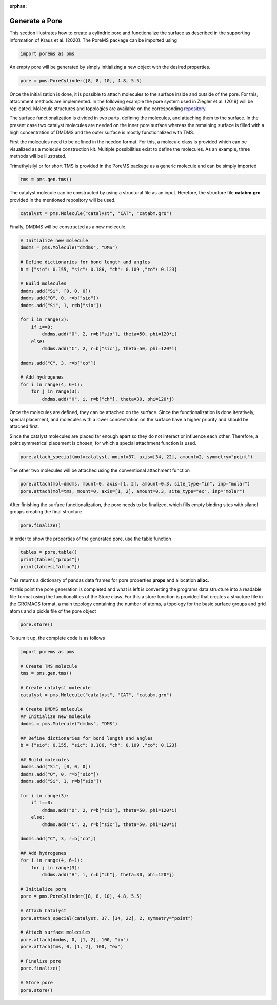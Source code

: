 :orphan:

.. raw:: html

  <div class="container-fluid">
    <div class="row">
      <div class="col-md-10">
        <div style="text-align: justify; text-justify: inter-word;">

Generate a Pore
===============

This section illustrates how to create a cylindric pore and functionalize the surface as described in the supporting information of Kraus et al. (2020). The PoreMS package can be imported using

.. code-block:: python

  import porems as pms

An empty pore will be generated by simply initializing a new object with the desired properties.

.. code-block:: python

  pore = pms.PoreCylinder([8, 8, 10], 4.8, 5.5)

Once the initialization is done, it is possible to attach molecules to the surface inside and outside of the pore. For this, attachment methods are implemented. In the following example the pore system used in Ziegler et al. (2019) will be replicated. Molecule structures and topologies are available on the corresponding `repository <https://doi.org/10.18419/darus-477>`_.

The surface functionalization is divided in two parts, defining the molecules, and attaching them to the surface. In the present case two catalyst molecules are needed on the inner pore surface whereas the remaining surface is filled with a high concentration of DMDMS and the outer surface is mostly functionalized with TMS.

First the molecules need to be defined in the needed format. For this, a molecule class is provided which can be visualized as a molecule construction kit. Multiple possibilities exist to define the molecules. As an example, three methods will be illustrated.

Trimethylsilyl or for short TMS is provided in the PoreMS package as a generic molecule and can be simply imported

.. code-block:: python

  tms = pms.gen.tms()

The catalyst molecule can be constructed by using a structural file as an input. Herefore, the structure file **catabm.gro** provided in the mentioned repository will be used.

.. code-block:: python

  catalyst = pms.Molecule("catalyst", "CAT", "catabm.gro")

Finally, DMDMS will be constructed as a new molecule.

.. code-block:: python

  # Initialize new molecule
  dmdms = pms.Molecule("dmdms", "DMS")

  # Define dictionaries for bond length and angles
  b = {"sio": 0.155, "sic": 0.186, "ch": 0.109 ,"co": 0.123}

  # Build molecules
  dmdms.add("Si", [0, 0, 0])
  dmdms.add("O", 0, r=b["sio"])
  dmdms.add("Si", 1, r=b["sio"])

  for i in range(3):
      if i==0:
          dmdms.add("O", 2, r=b["sio"], theta=50, phi=120*i)
      else:
          dmdms.add("C", 2, r=b["sic"], theta=50, phi=120*i)

  dmdms.add("C", 3, r=b["co"])

  # Add hydrogenes
  for i in range(4, 6+1):
      for j in range(3):
          dmdms.add("H", i, r=b["ch"], theta=30, phi=120*j)

Once the molecules are defined, they can be attached on the surface. Since the functionalization is done iteratively, special placement, and molecules with a lower concentration on the surface have a higher priority and should be attached first.

Since the catalyst molecules are placed far enough apart so they do not interact or influence each other. Therefore, a point symmetrical placement is chosen, for which a special attachment function is used.

.. code-block:: python

  pore.attach_special(mol=catalyst, mount=37, axis=[34, 22], amount=2, symmetry="point")

The other two molecules will be attached using the conventional attachment function

.. code-block:: python

  pore.attach(mol=dmdms, mount=0, axis=[1, 2], amount=0.3, site_type="in", inp="molar")
  pore.attach(mol=tms, mount=0, axis=[1, 2], amount=0.3, site_type="ex", inp="molar")

After finishing the surface functionalization, the pore needs to be finalized, which fills empty binding sites with silanol groups creating the final structure

.. code-block:: python

  pore.finalize()

In order to show the properties of the generated pore, use the table function

.. code-block:: python

  tables = pore.table()
  print(tables["props"])
  print(tables["alloc"])

This returns a dictionary of pandas data frames for pore properties **props** and allocation **alloc**.

At this point the pore generation is completed and what is left is converting the programs data structure into a readable file-format using the functionalities of the Store class. For this a store function is provided that creates a structure file in the GROMACS format, a main topology containing the number of atoms, a topology for the basic surface groups and grid atoms and a pickle file of the pore object

.. code-block:: python

  pore.store()

To sum it up, the complete code is as follows

.. code-block:: python

  import porems as pms

  # Create TMS molecule
  tms = pms.gen.tms()

  # Create catalyst molecule
  catalyst = pms.Molecule("catalyst", "CAT", "catabm.gro")

  # Create DMDMS molecule
  ## Initialize new molecule
  dmdms = pms.Molecule("dmdms", "DMS")

  ## Define dictionaries for bond length and angles
  b = {"sio": 0.155, "sic": 0.186, "ch": 0.109 ,"co": 0.123}

  ## Build molecules
  dmdms.add("Si", [0, 0, 0])
  dmdms.add("O", 0, r=b["sio"])
  dmdms.add("Si", 1, r=b["sio"])

  for i in range(3):
      if i==0:
          dmdms.add("O", 2, r=b["sio"], theta=50, phi=120*i)
      else:
          dmdms.add("C", 2, r=b["sic"], theta=50, phi=120*i)

  dmdms.add("C", 3, r=b["co"])

  ## Add hydrogenes
  for i in range(4, 6+1):
      for j in range(3):
          dmdms.add("H", i, r=b["ch"], theta=30, phi=120*j)

  # Initialize pore
  pore = pms.PoreCylinder([8, 8, 10], 4.8, 5.5)

  # Attach Catalyst
  pore.attach_special(catalyst, 37, [34, 22], 2, symmetry="point")

  # Attach surface molecules
  pore.attach(dmdms, 0, [1, 2], 100, "in")
  pore.attach(tms, 0, [1, 2], 100, "ex")

  # Finalize pore
  pore.finalize()

  # Store pore
  pore.store()

.. raw:: html

        </div>
      </div>
    </div>
  </div>
